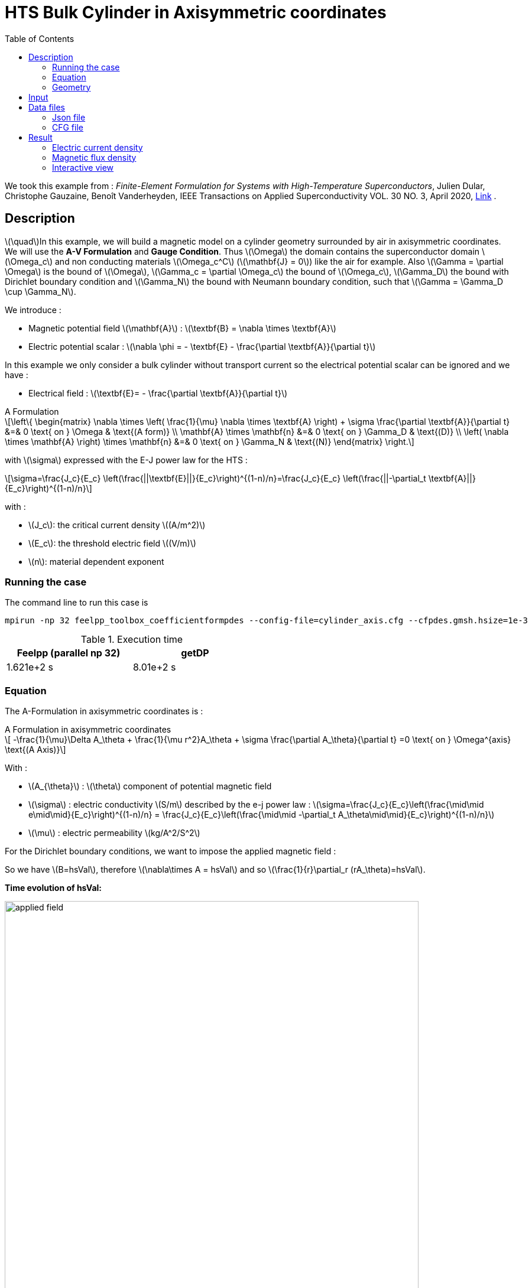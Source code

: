 :page-plotly: true
:page-vtkjs: true
:stem: latexmath
:toc: left

= HTS Bulk Cylinder in Axisymmetric coordinates
:page-tags: aform
:page-illustration: Examples/cyl_A_axi_B_2.png 
:description: Axisymmetric magnetic transient model using A Formulation and E-J power law.

:uri-data: https://github.com/feelpp/feelpp-hts/blob/master/src/cases
:uri-data-edit: https://github.com/feelpp/feelpp-hts/edit/master/src/cases

We took this example from : [[dular]] __Finite-Element Formulation for Systems with High-Temperature Superconductors__, Julien Dular, Christophe Gauzaine, Benoît Vanderheyden, IEEE Transactions on Applied Superconductivity VOL. 30 NO. 3, April 2020, https://www.htsmodelling.com/?page_id=748#Ferro[Link] .

== Description
stem:[\quad]In this example, we will build a magnetic model on a cylinder geometry surrounded by air in axisymmetric coordinates. We will use the *A-V Formulation* and *Gauge Condition*.
Thus stem:[\Omega] the domain contains the superconductor domain stem:[\Omega_c] and non conducting materials stem:[\Omega_c^C] (stem:[\mathbf{J} = 0]) like the air for example. Also stem:[\Gamma = \partial \Omega] is the bound of stem:[\Omega], stem:[\Gamma_c = \partial \Omega_c] the bound of stem:[\Omega_c], stem:[\Gamma_D] the bound with Dirichlet boundary condition and stem:[\Gamma_N] the bound with Neumann boundary condition, such that stem:[\Gamma = \Gamma_D \cup \Gamma_N].

We introduce : 

* Magnetic potential field stem:[\mathbf{A}] : stem:[\textbf{B} = \nabla \times \textbf{A}]

* Electric potential scalar : stem:[\nabla \phi = - \textbf{E} - \frac{\partial \textbf{A}}{\partial t}]

In this example we only consider a bulk cylinder without transport current so the electrical potential scalar can be ignored and we have :

* Electrical field : stem:[\textbf{E}= - \frac{\partial \textbf{A}}{\partial t}]

[example,caption="",title="A Formulation"]
[[a_formulation]]
====
[stem]
++++
\left\{ \begin{matrix}
	\nabla \times \left( \frac{1}{\mu} \nabla \times \textbf{A} \right) + \sigma \frac{\partial \textbf{A}}{\partial t}   &=& 0 \text{ on } \Omega & \text{(A form)} \\
	\mathbf{A} \times \mathbf{n} &=& 0 \text{ on } \Gamma_D & \text{(D)} \\
	\left( \nabla \times \mathbf{A} \right) \times \mathbf{n} &=& 0 \text{ on } \Gamma_N & \text{(N)}
\end{matrix} \right.
++++


with stem:[\sigma] expressed with the E-J power law for the HTS :
[stem]
++++
\sigma=\frac{J_c}{E_c} \left(\frac{||\textbf{E}||}{E_c}\right)^{(1-n)/n}=\frac{J_c}{E_c} \left(\frac{||-\partial_t \textbf{A}||}{E_c}\right)^{(1-n)/n}
++++

with :

* stem:[J_c]: the critical current density stem:[(A/m^2)]

* stem:[E_c]: the threshold electric field stem:[(V/m)]

* stem:[n]: material dependent exponent

====


=== Running the case

The command line to run this case is

[[command-line]]
[source,mpirun]
----
mpirun -np 32 feelpp_toolbox_coefficientformpdes --config-file=cylinder_axis.cfg --cfpdes.gmsh.hsize=1e-3
----

.Execution time

[width="50%",options="header,footer"]
|====================
| Feelpp (parallel np 32)  | getDP
| 1.621e+2 s | 8.01e+2 s
|====================

=== Equation 

The  A-Formulation in axisymmetric coordinates is :

[example,caption="",title="A Formulation in axisymmetric coordinates"]
====
[stem]
++++
    -\frac{1}{\mu}\Delta A_\theta  + \frac{1}{\mu r^2}A_\theta + \sigma \frac{\partial A_\theta}{\partial t} =0  \text{ on } \Omega^{axis}  \text{(A Axis)} 
++++

With : 

* stem:[A_{\theta}] : stem:[\theta] component of potential magnetic field

* stem:[\sigma] : electric conductivity stem:[S/m] described by the e-j power law : 
stem:[\sigma=\frac{J_c}{E_c}\left(\frac{\mid\mid e\mid\mid}{E_c}\right)^{(1-n)/n} = \frac{J_c}{E_c}\left(\frac{\mid\mid -\partial_t A_\theta\mid\mid}{E_c}\right)^{(1-n)/n}]

* stem:[\mu] : electric permeability stem:[kg/A^2/S^2]
====

For the Dirichlet boundary conditions, we want to impose the applied magnetic field :

So we have stem:[B=hsVal], therefore stem:[\nabla\times A = hsVal] and  so stem:[\frac{1}{r}\partial_r (rA_\theta)=hsVal].

**Time evolution of hsVal:**

image:Cylinder/A-Formulation/cfpdes_axis/applied_field.png[,width=700]


=== Geometry

.Geometry with GMSH
|====
|image:Cylinder/A-Formulation/cfpdes_axis/cylinder.png[,width=300]
|====

.Mesh with GMSH
|====
|image:Cylinder/A-Formulation/cfpdes_axis/cylinder_mesh.png[,width=300]
|====

== Input

.Parameter table

[width="100%",options="header,footer"]
|====================
| Notation | Description  | Value  | Unit  | Note
5+s|Global parameters
| stem:[t] | times |  | s |
| stem:[tf] | final time | 15 | s |
|stem:[A_\theta] | magnetic potential field | |stem:[T m] |
|stem:[bmax]| Maximal applied field| 1 | stem:[T] |
| stem:[rate] | rate of the applied field raise | stem:[\frac{3}{tf}b_{max}] | stem:[T/s] |
|stem:[hsVal]| applied field| stem:[\begin{cases}rate*t &\quad\text{if }t<\frac{t_f}{3}\\b_{max} &\quad\text{if }t<\frac{2t_f}{3}\\b_{max} - (t-\frac{2t_f}{3})*rate &\quad\text{if }t>\frac{2t_f}{3}\end{cases}] | stem:[K] |

5+s|Air
| stem:[\mu=\mu_0] | magnetic permeability of vacuum | stem:[4\pi.10^{-7}] | stem:[kg \, m / A^2 / S^2] |

5+s|Cylinder
| stem:[\mu=\mu_0] | magnetic permeability of vacuum | stem:[4\pi.10^{-7}] | stem:[kg \, m / A^2 / S^2] |
| stem:[J_c] | critical current density | stem:[3.10^8] | stem:[A/m^2] |
| stem:[E_c] | threshold electric field | stem:[10^{-4}] |stem:[V/m] |
| stem:[n] | material dependent exponent | stem:[20] | |
| stem:[\sigma] | electrical conductivity (described by the stem:[E-J] power law) | stem:[\frac{J_c}{E_c}\left(\frac{\mid\mid e\mid\mid}{E_c}\right)^{(1-n)/n}] | stem:[S/m] |


|====================

== Data files

The case data files are available in Github link:{uri-data}/Cylinder/A-Formulation/cfpdes_axis[here]

* link:{uri-data}/Cylinder/A-Formulation/cfpdes_axis/cylinder_axis.cfg[CFG file] - [link:{uri-data-edit}/Cylinder/A-Formulation/cfpdes_axis/cylinder_axis.cfg[Edit the file]]
* link:{uri-data}/Cylinder/A-Formulation/cfpdes_axis/cylinder_axis.json[JSON file] - [link:{uri-data-edit}/Cylinder/A-Formulation/cfpdes_axis/cylinder_axis.json[Edit the file]]


=== Json file

==== Mesh

This section of the Model JSON file setup the mesh.

[source,json]
----
"Meshes":
    {
        "cfpdes":
        {
            "Import":
            {
                "filename":"$cfgdir/cylinder.geo"<1>
            }
        }
    },
----
<1> the geometric file

==== Materials

This section of the Model JSON file defines material properties linking the Physical Entities in the mesh data structures to these properties.

[source,json]
----
"Materials":
    {
        "Conductor":<1>
        {
            "markers":["Cylinder"],<1>
            
            "sigma":"jc / ec * 1.0 / ( epsSigma + (sqrt((-magnetic_dAtheta_dt)*(-magnetic_dAtheta_dt))/ec )^((n-1.0)/n) )
                        :jc:ec:n:epsSigma:magnetic_dAtheta_dt"<2>
        },
        "Air":<1>
        {
	        "markers":["Air","Spherical_shell"]<1>
        }
    },
----
<1> gives the name of the physical entity (here `Physical Surface`) associated to the Material.
<2> stem:[\sigma]  is defined by the E-J power law

==== Models

This section of the Model JSON file defines material properties linking the Physical Entities in the mesh data structures to these properties.

[source,json]
----
"Models":<1>
    {
        "cfpdes":{
            "equations":"magnetic"<2>
        },
        "magnetic":{<3>
            "common":{
                "setup":{
                    "unknown":
                    {
                        "basis":"Pch1",<4>
                        "name":"Atheta",<5>
                        "symbol":"Atheta"<6>
                    }
                }
            },
            "models":[<7>
                {<8>
                "name":"magnetic_Conductor",
                "materials":"Conductor",<9>
                "setup":{
                    "coefficients":{<10>
                        "c":"x/mu:x:mu",
                        "a":"1/mu/x:mu:x",
                        "f":"0.",
                        "d":"materials_Conductor_sigma*x:materials_Conductor_sigma:x"
                    }
                }
            },{<8>
                "name":"magnetic_Air",
                "materials":"Air",<9>
                "setup":{
                    "coefficients":{<10>
                        "c":"x/mu:x:mu",
                        "a":"1/mu/x:mu:x"
                    }
                }
            }]
        }
    },
----
<1> start section `Models` defined by the toolbox to define the main configuration and particularly the set of equations to be solved
<2> set of equations to be solved
<3> toolbox keyword that allows identifying the kind of model
<4> equation unknown's basis
<5> equation unknown's name
<6> equation unknown's symbol
<7> models for the different materials
<8> start JSON object of first model
<9> list of materials associated to the model
<10> CFPDES coefficients




==== Boundary Conditions

This section of the Model JSON file defines the boundary conditions.

[source,json]
----
"BoundaryConditions":
    {
        "magnetic": <1>
        {
            "Dirichlet": <2>
            {
                "magdir":
                {
                    "markers":["Symmetry_line","Exterior_boundary"], <3>
                    "expr":"x/2 *hsVal:x:hsVal"
                }
            }
        }
    },
----
<1> the field name of the toolbox to which the boundary condition is associated
<2> the type of boundary condition to apply, here `Dirichlet`
<3> the physical entity (associated to the mesh) to which the condition is applied


==== Post Process
[source,json]
----
"PostProcess":
    {
        "use-model-name":1,
        "magnetic":<1>
        {
            "Exports":<2>
            {
                "fields":["Atheta"],<3>
                "expr":<4>
                {
                    "B":<5>
                    {
                        "expr":"{-magnetic_grad_Atheta_1,magnetic_grad_Atheta_0+magnetic_Atheta/x}
                                    :magnetic_grad_Atheta_0:magnetic_grad_Atheta_1:magnetic_Atheta:x",
                        "representation":["element"]
                    },
                    "j_th":<6>
                    {
                        "expr":"-materials_Conductor_sigma*magnetic_dAtheta_dt:materials_Conductor_sigma:magnetic_dAtheta_dt",
                        "markers":["Cylinder"]<7>
                    }
                }
            }
        }
    }
}
----
<1> the field name of the toolbox to which the post-processing is associated
<2> the `Exports` identifies the toolbox fields that have to be exported for visualisation
<3> the list of fields to be exported
<4> the list of expressions assiocated to the fields to be exported
<5> `B` is for the magnetic flux density
<6> `j_th` is for the current density
<7> the physical entity (associated to the mesh) to which the expression is applied

=== CFG file

The Model CFG (`.cfg`) files allow to pass command line options to {feelpp} applications. In particular, it allows to  define the solution strategy and configure the linear/non-linear algebraic solvers.

The Cfg file used is
[source,ini]
----
directory=feelpp-hts/cylinder/Aform/cfpdes_axis<1>

case.dimension=2<2>

[cfpdes]<3>
filename=$cfgdir/cylinder_axis.json<4>

verbose_solvertimer=1<5>
solver=Picard-OLD<6>

ksp-monitor=1<7>
ksp-converged-reason=1<8>
snes-maxit=200<9>

[cfpdes.magnetic]<10>
bdf.order=2<11>

[ts]<12>
time-initial=0<13>
time-step=1<14>
time-final=15<15>
restart.at-last-save=true<16>
----
<1> the directory where the results are exported
<2>	the dimension of the application, by default 3D
<3> toolbox prefix
<4> the associated Json file
<5> information on solver time
<6> the non-linear solver
<7> ksp-monitor
<8> ksp-converged-reason
<9> maximum number of iteration
<10> cfpdes.magnetic
<11> cfpdes.magnetic order
<12> time setup
<13> time initial
<14> time step
<15> time final
<16> restart at last save

== Result

=== Electric current density

.Electric current density stem:[J (A/m^2)]
video::H06ur_W9cM8[youtube, height=480, opts="autoplay,loop", theme=light]

We compare the current density profiles with *Feelpp* and *getDP* on the stem:[O_r] axis, at the mid-height of the cylinder, at time stem:[t_3] for a maximum applied field of 1 T and stem:[n=20].

[plotly,https://gist.githubusercontent.com/jermuzet/f0e0c3964961d5ff24b3f6112a5ee8c2/raw/412e1e1966ba253110630b173475c16d285f0457/Cylinder_Aform_axi_J.csv]
....
// global d
const data = [{
  name: 'Feel++',
  type: 'scatter',
  x: d.map(i => i['x']),
  y: d.map(i => i['Feel++']),
  showlegend: true,
  line: {color: '#2E64FE'}
},
{
  name: 'getDP',
  type: 'scatter',
  x: d.map(i => i['x']),
  y: d.map(i => i['getDP']),
  showlegend: true,
  line: {color: '#FF8000'}
}]
const layout = {
  title: 'Current Density',
  xaxis: {title: 'r (m)'},
  yaxis: {title:'J/Jc'}
}
....

[cols="a"]
|===
^|*L2 Relative Error Norm* : stem:[25.09 \%]
|===

=== Magnetic flux density

.Magnetic flux density stem:[B (T)]
video::v6K1I5i472s[youtube, height=480, opts="autoplay,loop", theme=light]


We compare the distribution of the z-component of the magnetic flux density 2mm above the cylinder at the instants stem:[t_1], stem:[t_2] and stem:[t_3] with *Feelpp* and *getDP*.


[plotly,https://gist.githubusercontent.com/jermuzet/3d503631cbd555c9c595f22e3f2eaf29/raw/180bce0567d4344728879b723ae65fc449c48f84/Cylinder_Aform_axi_B.csv]
....
// global d
const data = [{
  name: 'Feel++ t1',
  type: 'scatter',
  x: d.map(i => i['x']),
  y: d.map(i => i['Feel++_t1']),
  showlegend: true,
  line: {color: '#088A08'}
},
{
  name: 'getDP t1',
  type: 'scatter',
  x: d.map(i => i['x']),
  y: d.map(i => i['getDP_t1']),
  showlegend: true,
  line: {color: '#81F781'}
},
{
  name: 'Feel++ t2',
  type: 'scatter',
  x: d.map(i => i['x']),
  y: d.map(i => i['Feel++_t2']),
  showlegend: true,
  line: {color: '#084B8A'}
},
{
  name: 'getDP t2',
  type: 'scatter',
  x: d.map(i => i['x']),
  y: d.map(i => i['getDP_t2']),
  showlegend: true,
  line: {color: '#2ECCFA'}
},
{
  name: 'Feel++ t3',
  type: 'scatter',
  x: d.map(i => i['x']),
  y: d.map(i => i['Feel++_t3']),
  showlegend: true,
  line: {color: '#B40404'}
},
{
  name: 'getDP t3',
  type: 'scatter',
  x: d.map(i => i['x']),
  y: d.map(i => i['getDP_t3']),
  showlegend: true,
  line: {color: '#FAAC58'}
}]
const layout = {
  title: 'Magnetic Flux Density',
  xaxis: {title: 'r (m)'},
  yaxis: {title: 'Bz (T)'}
}
....

[cols="1,3"]
|===
|*t1* stem:[=5s]
^|*L2 Relative Error Norm* : stem:[0.42 \%]
|*t2* stem:[=10s]
^|*L2 Relative Error Norm* : stem:[2.13 \%]
|*t3* stem:[=15s]
^|*L2 Relative Error Norm* : stem:[6.54 \%]
|===


=== Interactive view

[cols="a,a"]
|===
^|[vtkjs,https://girder.math.unistra.fr/api/v1/item/64ca5ff2b0e9570499e1cc8b/download]
----
{
  "fields": [
    {
      "scene": "magfield",
      "name": "Magnetic Field B"
    },
    {
      "scene": "currden",
      "name": "Current Density J"
    },
    {
      "scene": "magpot",
      "name": "Magnetic Potential A"
    }
  ]
}
---- ^| [vtkjs,https://girder.math.unistra.fr/api/v1/item/64ca5ff2b0e9570499e1cc88/download]
----
{
  "fields": [
    {
      "scene": "magfield",
      "name": "Magnetic Field B"
    },
    {
      "scene": "currden",
      "name": "Current Density J"
    },
    {
      "scene": "magpot",
      "name": "Magnetic Potential A"
    }
  ]
}
----
^| stem:[t=5s] ^| stem:[t=10s]
2+^|[vtkjs,https://girder.math.unistra.fr/api/v1/item/64ca5ff2b0e9570499e1cc85/download]
----
{
  "fields": [
    {
      "scene": "magfield",
      "name": "Magnetic Field B"
    },
    {
      "scene": "currden",
      "name": "Current Density J"
    },
    {
      "scene": "magpot",
      "name": "Magnetic Potential A"
    }
  ]
}
---- 
2+^| stem:[t=15s]
|===

Download export files to view results on https://www.paraview.org/download/[Paraview] : https://girder.math.unistra.fr/api/v1/folder/64ccbe7eb0e9570499e1ccd1/download[Cylinder_Aform_axi.zip]